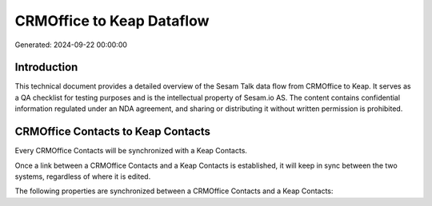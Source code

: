 ==========================
CRMOffice to Keap Dataflow
==========================

Generated: 2024-09-22 00:00:00

Introduction
------------

This technical document provides a detailed overview of the Sesam Talk data flow from CRMOffice to Keap. It serves as a QA checklist for testing purposes and is the intellectual property of Sesam.io AS. The content contains confidential information regulated under an NDA agreement, and sharing or distributing it without written permission is prohibited.

CRMOffice Contacts to Keap Contacts
-----------------------------------
Every CRMOffice Contacts will be synchronized with a Keap Contacts.

Once a link between a CRMOffice Contacts and a Keap Contacts is established, it will keep in sync between the two systems, regardless of where it is edited.

The following properties are synchronized between a CRMOffice Contacts and a Keap Contacts:

.. list-table::
   :header-rows: 1

   * - CRMOffice Contacts Property
     - Keap Contacts Property
     - Keap Data Type

